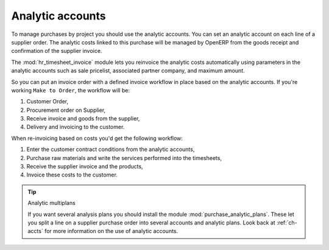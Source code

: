 
Analytic accounts
=================

To manage purchases by project you should use the analytic accounts. 
You can set an analytic account on each line of a supplier order. 
The analytic costs linked to this purchase will be managed
by OpenERP from the goods receipt and confirmation of the supplier invoice.

.. index::
   single: module; hr_timesheet_invoice

The :mod:`hr_timesheet_invoice` module lets you reinvoice the analytic costs automatically using
parameters in the analytic accounts such as sale pricelist, associated partner company, and maximum amount.

So you can put an invoice order with a defined invoice workflow in place based on the analytic accounts. If you're
working ``Make to Order``, the workflow will be:

#. Customer Order,

#. Procurement order on Supplier,

#. Receive invoice and goods from the supplier,

#. Delivery and invoicing to the customer.

When re-invoicing based on costs you'd get the following workflow:

#. Enter the customer contract conditions from the analytic accounts,

#. Purchase raw materials and write the services performed into the timesheets,

#. Receive the supplier invoice and the products,

#. Invoice these costs to the customer.

.. index::
   single: module; purchase_analytic_plans

.. tip:: Analytic multiplans

   If you want several analysis plans you should install the module :mod:`purchase_analytic_plans`.
   These let you split a line on a supplier purchase order into several accounts and analytic
   plans.
   Look back at :ref:`ch-accts` for more information on the use of analytic accounts.

.. Copyright © Open Object Press. All rights reserved.

.. You may take electronic copy of this publication and distribute it if you don't
.. change the content. You can also print a copy to be read by yourself only.

.. We have contracts with different publishers in different countries to sell and
.. distribute paper or electronic based versions of this book (translated or not)
.. in bookstores. This helps to distribute and promote the OpenERP product. It
.. also helps us to create incentives to pay contributors and authors using author
.. rights of these sales.

.. Due to this, grants to translate, modify or sell this book are strictly
.. forbidden, unless Tiny SPRL (representing Open Object Press) gives you a
.. written authorisation for this.

.. Many of the designations used by manufacturers and suppliers to distinguish their
.. products are claimed as trademarks. Where those designations appear in this book,
.. and Open Object Press was aware of a trademark claim, the designations have been
.. printed in initial capitals.

.. While every precaution has been taken in the preparation of this book, the publisher
.. and the authors assume no responsibility for errors or omissions, or for damages
.. resulting from the use of the information contained herein.

.. Published by Open Object Press, Grand Rosière, Belgium
